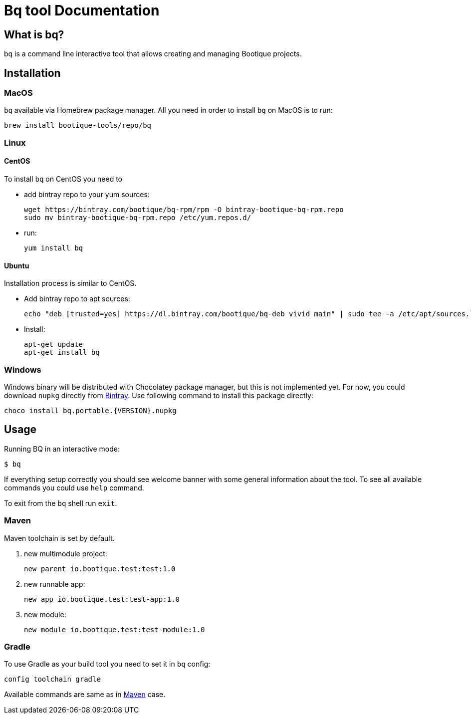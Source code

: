 // Licensed to ObjectStyle LLC under one
// or more contributor license agreements.  See the NOTICE file
// distributed with this work for additional information
// regarding copyright ownership.  The ObjectStyle LLC licenses
// this file to you under the Apache License, Version 2.0 (the
// "License"); you may not use this file except in compliance
// with the License.  You may obtain a copy of the License at
//
//   http://www.apache.org/licenses/LICENSE-2.0
//
// Unless required by applicable law or agreed to in writing,
// software distributed under the License is distributed on an
// "AS IS" BASIS, WITHOUT WARRANTIES OR CONDITIONS OF ANY
// KIND, either express or implied.  See the License for the
// specific language governing permissions and limitations
// under the License.

:bq-header: _index/header.html

= Bq tool Documentation

== What is bq?

bq is a command line interactive tool that allows creating and managing Bootique projects.

== Installation

=== MacOS

`bq` available via Homebrew package manager. All you need in order to install `bq` on MacOS is to run:

[source,bash]
----
brew install bootique-tools/repo/bq
----

=== Linux

==== CentOS
To install `bq` on CentOS you need to

* add bintray repo to your yum sources:
+
[source,shell]
----
wget https://bintray.com/bootique/bq-rpm/rpm -O bintray-bootique-bq-rpm.repo
sudo mv bintray-bootique-bq-rpm.repo /etc/yum.repos.d/
----
* run:
+
[source,bash]
----
yum install bq
----

==== Ubuntu
Installation process is similar to CentOS.

* Add bintray repo to apt sources:
+
[source,bash]
----
echo "deb [trusted=yes] https://dl.bintray.com/bootique/bq-deb vivid main" | sudo tee -a /etc/apt/sources.list
----
* Install:
+
[source,bash]
----
apt-get update
apt-get install bq
----

=== Windows

Windows binary will be distributed with Chocolatey package manager, but this is not implemented yet.
For now, you could download `nupkg` directly from https://bintray.com/bootique/bq/bq/view/files[Bintray].
Use following command to install this package directly:

[source,bash]
----
choco install bq.portable.{VERSION}.nupkg
----

== Usage

Running BQ in an interactive mode:

[source,bash]
----
$ bq
----

If everything setup correctly you should see welcome banner with some general information about the tool.
To see all available commands you could use `help` command.

To exit from the `bq` shell run `exit`.

=== Maven

Maven toolchain is set by default.

1. new multimodule project:
+
[source,bash]
----
new parent io.bootique.test:test:1.0
----

2. new runnable app:
+
[source,bash]
----
new app io.bootique.test:test-app:1.0
----

3. new module:
+
[source,bash]
----
new module io.bootique.test:test-module:1.0
----

=== Gradle

To use Gradle as your build tool you need to set it in `bq` config:

[source,bash]
----
config toolchain gradle
----

Available commands are same as in <<Maven>> case.
